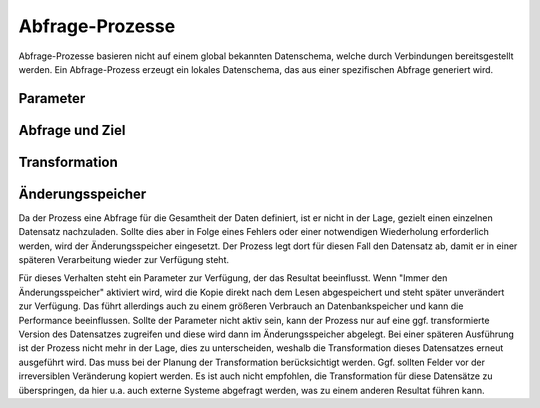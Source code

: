 Abfrage-Prozesse
================

Abfrage-Prozesse basieren nicht auf einem global bekannten Datenschema, welche durch Verbindungen bereitsgestellt werden.
Ein Abfrage-Prozess erzeugt ein lokales Datenschema, das aus einer spezifischen Abfrage generiert wird.

Parameter
---------



Abfrage und Ziel
----------------


Transformation
--------------




Änderungsspeicher
-----------------

Da der Prozess eine Abfrage für die Gesamtheit der Daten definiert, ist er nicht in der Lage, gezielt einen einzelnen Datensatz nachzuladen.
Sollte dies aber in Folge eines Fehlers oder einer notwendigen Wiederholung erforderlich werden, wird der Änderungsspeicher eingesetzt.
Der Prozess legt dort für diesen Fall den Datensatz ab, damit er in einer späteren Verarbeitung wieder zur Verfügung steht.

Für dieses Verhalten steht ein Parameter zur Verfügung, der das Resultat beeinflusst.
Wenn "Immer den Änderungsspeicher" aktiviert wird, wird die Kopie direkt nach dem Lesen abgespeichert und steht später unverändert zur Verfügung.
Das führt allerdings auch zu einem größeren Verbrauch an Datenbankspeicher und kann die Performance beeinflussen.
Sollte der Parameter nicht aktiv sein, kann der Prozess nur auf eine ggf. transformierte Version des Datensatzes zugreifen und diese wird dann im Änderungsspeicher abgelegt.
Bei einer späteren Ausführung ist der Prozess nicht mehr in der Lage, dies zu unterscheiden, weshalb die Transformation dieses Datensatzes erneut ausgeführt wird.
Das muss bei der Planung der Transformation berücksichtigt werden.
Ggf. sollten Felder vor der irreversiblen Veränderung kopiert werden.
Es ist auch nicht empfohlen, die Transformation für diese Datensätze zu überspringen, da hier u.a. auch externe Systeme abgefragt werden, was zu einem anderen Resultat führen kann.